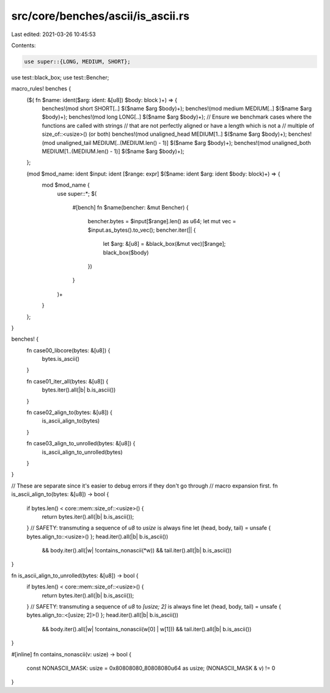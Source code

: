 src/core/benches/ascii/is_ascii.rs
==================================

Last edited: 2021-03-26 10:45:53

Contents:

.. code-block:: rs

    use super::{LONG, MEDIUM, SHORT};
use test::black_box;
use test::Bencher;

macro_rules! benches {
    ($( fn $name: ident($arg: ident: &[u8]) $body: block )+) => {
        benches!(mod short SHORT[..] $($name $arg $body)+);
        benches!(mod medium MEDIUM[..] $($name $arg $body)+);
        benches!(mod long LONG[..] $($name $arg $body)+);
        // Ensure we benchmark cases where the functions are called with strings
        // that are not perfectly aligned or have a length which is not a
        // multiple of size_of::<usize>() (or both)
        benches!(mod unaligned_head MEDIUM[1..] $($name $arg $body)+);
        benches!(mod unaligned_tail MEDIUM[..(MEDIUM.len() - 1)] $($name $arg $body)+);
        benches!(mod unaligned_both MEDIUM[1..(MEDIUM.len() - 1)] $($name $arg $body)+);
    };

    (mod $mod_name: ident $input: ident [$range: expr] $($name: ident $arg: ident $body: block)+) => {
        mod $mod_name {
            use super::*;
            $(
                #[bench]
                fn $name(bencher: &mut Bencher) {
                    bencher.bytes = $input[$range].len() as u64;
                    let mut vec = $input.as_bytes().to_vec();
                    bencher.iter(|| {
                        let $arg: &[u8] = &black_box(&mut vec)[$range];
                        black_box($body)
                    })
                }
            )+
        }
    };
}

benches! {
    fn case00_libcore(bytes: &[u8]) {
        bytes.is_ascii()
    }

    fn case01_iter_all(bytes: &[u8]) {
        bytes.iter().all(|b| b.is_ascii())
    }

    fn case02_align_to(bytes: &[u8]) {
        is_ascii_align_to(bytes)
    }

    fn case03_align_to_unrolled(bytes: &[u8]) {
        is_ascii_align_to_unrolled(bytes)
    }
}

// These are separate since it's easier to debug errors if they don't go through
// macro expansion first.
fn is_ascii_align_to(bytes: &[u8]) -> bool {
    if bytes.len() < core::mem::size_of::<usize>() {
        return bytes.iter().all(|b| b.is_ascii());
    }
    // SAFETY: transmuting a sequence of `u8` to `usize` is always fine
    let (head, body, tail) = unsafe { bytes.align_to::<usize>() };
    head.iter().all(|b| b.is_ascii())
        && body.iter().all(|w| !contains_nonascii(*w))
        && tail.iter().all(|b| b.is_ascii())
}

fn is_ascii_align_to_unrolled(bytes: &[u8]) -> bool {
    if bytes.len() < core::mem::size_of::<usize>() {
        return bytes.iter().all(|b| b.is_ascii());
    }
    // SAFETY: transmuting a sequence of `u8` to `[usize; 2]` is always fine
    let (head, body, tail) = unsafe { bytes.align_to::<[usize; 2]>() };
    head.iter().all(|b| b.is_ascii())
        && body.iter().all(|w| !contains_nonascii(w[0] | w[1]))
        && tail.iter().all(|b| b.is_ascii())
}

#[inline]
fn contains_nonascii(v: usize) -> bool {
    const NONASCII_MASK: usize = 0x80808080_80808080u64 as usize;
    (NONASCII_MASK & v) != 0
}


